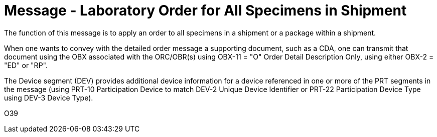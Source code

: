 = Message - Laboratory Order for All Specimens in Shipment
:v291_section: "4.4.12"
:v2_section_name: "OML – Specimen shipment centric laboratory order (Event O39)"
:generated: "Thu, 01 Aug 2024 15:25:17 -0600"

The function of this message is to apply an order to all specimens in a shipment or a package within a shipment.

When one wants to convey with the detailed order message a supporting document, such as a CDA, one can transmit that document using the OBX associated with the ORC/OBR(s) using OBX-11 = "O" Order Detail Description Only, using either OBX-2 = "ED" or "RP".

The Device segment (DEV) provides additional device information for a device referenced in one or more of the PRT segments in the message (using PRT-10 Participation Device to match DEV-2 Unique Device Identifier or PRT-22 Participation Device Type using DEV-3 Device Type).

[tabset]
O39



